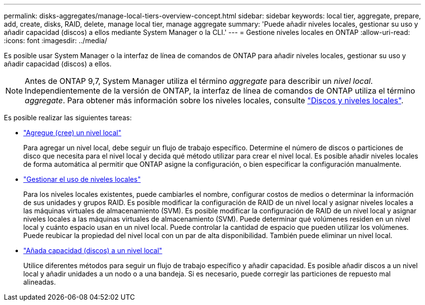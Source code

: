 ---
permalink: disks-aggregates/manage-local-tiers-overview-concept.html 
sidebar: sidebar 
keywords: local tier, aggregate, prepare, add, create, disks, RAID, delete, manage local tier, manage aggregate 
summary: 'Puede añadir niveles locales, gestionar su uso y añadir capacidad (discos) a ellos mediante System Manager o la CLI.' 
---
= Gestione niveles locales en ONTAP
:allow-uri-read: 
:icons: font
:imagesdir: ../media/


[role="lead"]
Es posible usar System Manager o la interfaz de línea de comandos de ONTAP para añadir niveles locales, gestionar su uso y añadir capacidad (discos) a ellos.


NOTE: Antes de ONTAP 9,7, System Manager utiliza el término _aggregate_ para describir un _nivel local_. Independientemente de la versión de ONTAP, la interfaz de línea de comandos de ONTAP utiliza el término _aggregate_. Para obtener más información sobre los niveles locales, consulte link:../disks-aggregates/index.html["Discos y niveles locales"].

Es posible realizar las siguientes tareas:

* link:add-local-tier-overview-task.html["Agregue (cree) un nivel local"]
+
Para agregar un nivel local, debe seguir un flujo de trabajo específico. Determine el número de discos o particiones de disco que necesita para el nivel local y decida qué método utilizar para crear el nivel local. Es posible añadir niveles locales de forma automática al permitir que ONTAP asigne la configuración, o bien especificar la configuración manualmente.

* link:manage-use-local-tiers-overview-task.html["Gestionar el uso de niveles locales"]
+
Para los niveles locales existentes, puede cambiarles el nombre, configurar costos de medios o determinar la información de sus unidades y grupos RAID. Es posible modificar la configuración de RAID de un nivel local y asignar niveles locales a las máquinas virtuales de almacenamiento (SVM).
Es posible modificar la configuración de RAID de un nivel local y asignar niveles locales a las máquinas virtuales de almacenamiento (SVM). Puede determinar qué volúmenes residen en un nivel local y cuánto espacio usan en un nivel local. Puede controlar la cantidad de espacio que pueden utilizar los volúmenes. Puede reubicar la propiedad del nivel local con un par de alta disponibilidad.  También puede eliminar un nivel local.

* link:add-capacity-local-tier-overview-task.html["Añada capacidad (discos) a un nivel local"]
+
Utilice diferentes métodos para seguir un flujo de trabajo específico y añadir capacidad.
Es posible añadir discos a un nivel local y añadir unidades a un nodo o a una bandeja.
Si es necesario, puede corregir las particiones de repuesto mal alineadas.



